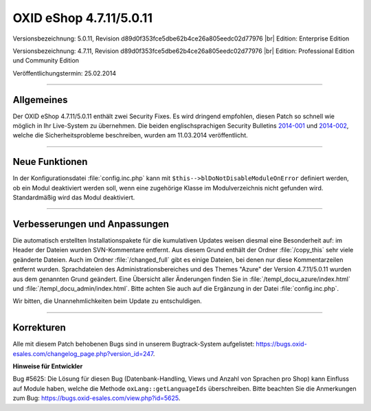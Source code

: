 OXID eShop 4.7.11/5.0.11
========================

Versionsbezeichnung: 5.0.11, Revision d89d0f353fce5dbe62b4ce26a805eedc02d77976 |br|
Edition: Enterprise Edition

Versionsbezeichnung: 4.7.11, Revision d89d0f353fce5dbe62b4ce26a805eedc02d77976 |br|
Edition: Professional Edition und Community Edition

Veröffentlichungstermin: 25.02.2014

----------

Allgemeines
-----------

Der OXID eShop 4.7.11/5.0.11 enthält zwei Security Fixes. Es wird dringend empfohlen, diesen Patch so schnell wie möglich in Ihr Live-System zu übernehmen. Die beiden englischsprachigen Security Bulletins `2014-001 <https://oxidforge.org/en/security-bulletin-2014-001.html>`_ und `2014-002 <https://oxidforge.org/en/security-bulletin-2014-002.html>`_, welche die Sicherheitsprobleme beschreiben, wurden am 11.03.2014 veröffentlicht.

----------

Neue Funktionen
---------------

In der Konfigurationsdatei :file:`config.inc.php` kann mit ``$this-->blDoNotDisableModuleOnError`` definiert werden, ob ein Modul deaktiviert werden soll, wenn eine zugehörige Klasse im Modulverzeichnis nicht gefunden wird. Standardmäßig wird das Modul deaktiviert.

----------

Verbesserungen und Anpassungen
------------------------------

Die automatisch erstellten Installationspakete für die kumulativen Updates weisen diesmal eine Besonderheit auf: im Header der Dateien wurden SVN-Kommentare entfernt. Aus diesem Grund enthält der Ordner :file:`/copy_this` sehr viele geänderte Dateien. Auch im Ordner :file:`/changed_full` gibt es einige Dateien, bei denen nur diese Kommentarzeilen entfernt wurden. Sprachdateien des Administrationsbereiches und des Themes \"Azure\" der Version 4.7.11/5.0.11 wurden aus dem genannten Grund geändert. Eine Übersicht aller Änderungen finden Sie in :file:`/templ_docu_azure/index.html` und :file:`/templ_docu_admin/index.html`. Bitte achten Sie auch auf die Ergänzung in der Datei :file:`config.inc.php`.

Wir bitten, die Unannehmlichkeiten beim Update zu entschuldigen.

----------

Korrekturen
-----------

Alle mit diesem Patch behobenen Bugs sind in unserem Bugtrack-System aufgelistet: `https://bugs.oxid-esales.com/changelog_page.php?version_id=247 <https://bugs.oxid-esales.com/changelog_page.php?version_id=247>`_.

**Hinweise für Entwickler**

Bug #5625: Die Lösung für diesen Bug (Datenbank-Handling, Views und Anzahl von Sprachen pro Shop) kann Einfluss auf Module haben, welche die Methode ``oxLang::getLanguageIds`` überschreiben. Bitte beachten Sie die Anmerkungen zum Bug: `https://bugs.oxid-esales.com/view.php?id=5625 <https://bugs.oxid-esales.com/view.php?id=5625>`_.

.. Intern: oxaaer, Status: